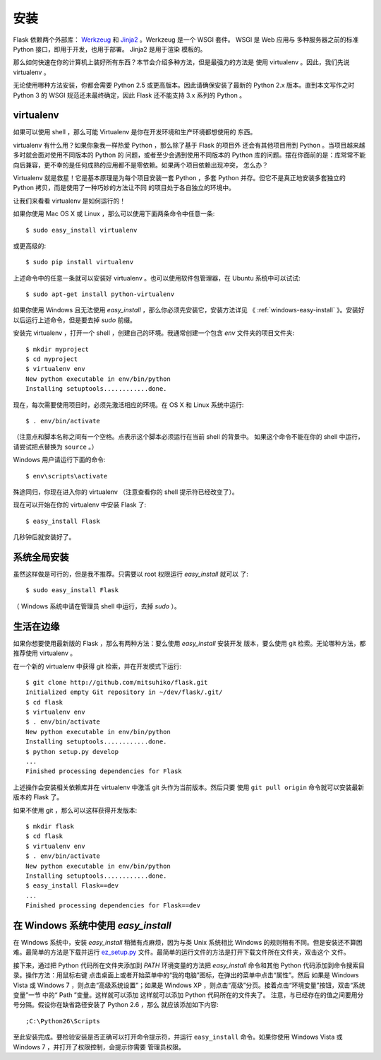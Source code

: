 .. _installation:

安装
====

Flask 依赖两个外部库： `Werkzeug <http://werkzeug.pocoo.org/>`_ 和 `Jinja2
<http://jinja.pocoo.org/2/>`_ 。Werkzeug 是一个 WSGI 套件。 WSGI 是 Web 应用与
多种服务器之前的标准 Python 接口，即用于开发，也用于部署。 Jinja2 是用于渲染
模板的。

那么如何快速在你的计算机上装好所有东西？本节会介绍多种方法，但是最强力的方法是
使用 virtualenv 。因此，我们先说 virtualenv 。

无论使用哪种方法安装，你都会需要 Python 2.5 或更高版本。因此请确保安装了最新的
Python 2.x 版本。直到本文写作之时 Python 3 的 WSGI 规范还未最终确定，因此 Flask
还不能支持 3.x 系列的 Python 。

.. _virtualenv:

virtualenv
----------

如果可以使用 shell ，那么可能 Virtualenv 是你在开发环境和生产环境都想使用的
东西。

virtualenv 有什么用？如果你象我一样热爱 Python ，那么除了基于 Flask 的项目外
还会有其他项目用到 Python 。当项目越来越多时就会面对使用不同版本的 Python 的
问题，或者至少会遇到使用不同版本的 Python 库的问题。摆在你面前的是：库常常不能
向后兼容，更不幸的是任何成熟的应用都不是零依赖。如果两个项目依赖出现冲突，
怎么办？

Virtualenv 就是救星！它是基本原理是为每个项目安装一套 Python ，多套 Python
并存。但它不是真正地安装多套独立的 Python 拷贝，而是使用了一种巧妙的方法让不同
的项目处于各自独立的环境中。

让我们来看看 virtualenv 是如何运行的！

如果你使用 Mac OS X 或 Linux ，那么可以使用下面两条命令中任意一条::

    $ sudo easy_install virtualenv

或更高级的::

    $ sudo pip install virtualenv

上述命令中的任意一条就可以安装好 virtualenv 。也可以使用软件包管理器，在
Ubuntu 系统中可以试试::

    $ sudo apt-get install python-virtualenv

如果你使用 Windows 且无法使用 `easy_install` ，那么你必须先安装它，安装方法详见
《 :ref:`windows-easy-install` 》。安装好以后运行上述命令，但是要去掉 `sudo`
前缀。

安装完 virtualenv ，打开一个 shell ，创建自己的环境。我通常创建一个包含 `env`
文件夹的项目文件夹::

    $ mkdir myproject
    $ cd myproject
    $ virtualenv env
    New python executable in env/bin/python
    Installing setuptools............done.

现在，每次需要使用项目时，必须先激活相应的环境。在 OS X 和 Linux 系统中运行::

    $ . env/bin/activate

（注意点和脚本名称之间有一个空格。点表示这个脚本必须运行在当前 shell 的背景中。
如果这个命令不能在你的 shell 中运行，请尝试把点替换为 ``source`` 。）

Windows 用户请运行下面的命令::

    $ env\scripts\activate

殊途同归，你现在进入你的 virtualenv （注意查看你的 shell 提示符已经改变了）。

现在可以开始在你的 virtualenv 中安装 Flask 了::

    $ easy_install Flask

几秒钟后就安装好了。


系统全局安装
------------

虽然这样做是可行的，但是我不推荐。只需要以 root 权限运行 `easy_install` 就可以
了::

    $ sudo easy_install Flask

（ Windows 系统中请在管理员 shell 中运行，去掉 `sudo` ）。


生活在边缘
------------------

如果你想要使用最新版的 Flask ，那么有两种方法：要么使用 `easy_install` 安装开发
版本，要么使用 git 检索。无论哪种方法，都推荐使用 virtualenv 。

在一个新的 virtualenv 中获得 git 检索，并在开发模式下运行::

    $ git clone http://github.com/mitsuhiko/flask.git
    Initialized empty Git repository in ~/dev/flask/.git/
    $ cd flask
    $ virtualenv env
    $ . env/bin/activate
    New python executable in env/bin/python
    Installing setuptools............done.
    $ python setup.py develop
    ...
    Finished processing dependencies for Flask

上述操作会安装相关依赖库并在 virtualenv 中激活 git 头作为当前版本。然后只要
使用 ``git pull origin`` 命令就可以安装最新版本的 Flask 了。

如果不使用 git ，那么可以这样获得开发版本::

    $ mkdir flask
    $ cd flask
    $ virtualenv env
    $ . env/bin/activate
    New python executable in env/bin/python
    Installing setuptools............done.
    $ easy_install Flask==dev
    ...
    Finished processing dependencies for Flask==dev

.. _windows-easy-install:

在 Windows 系统中使用 `easy_install`
-------------------------------------

在 Windows 系统中，安装 `easy_install` 稍微有点麻烦，因为与类 Unix 系统相比
Windows 的规则稍有不同。但是安装还不算困难。最简单的方法是下载并运行
`ez_setup.py`_ 文件。最简单的运行文件的方法是打开下载文件所在文件夹，双击这个
文件。

接下来，通过把 Python 代码所在文件夹添加到 `PATH` 环境变量的方法把
`easy_install` 命令和其他 Python 代码添加到命令搜索目录。操作方法：用鼠标右键
点击桌面上或者开始菜单中的“我的电脑”图标，在弹出的菜单中点击“属性”。然后
如果是 Windows Vista 或 Windows 7 ，则点击“高级系统设置”；如果是
Windows XP ，则点击“高级”分页。接着点击“环境变量”按钮，双击“系统变量”一节
中的“ Path ”变量。这样就可以添加 这样就可以添加 Python 代码所在的文件夹了。
注意，与已经存在的值之间要用分号分隔。假设你在缺省路径安装了 Python 2.6 ，那么
就应该添加如下内容::

    ;C:\Python26\Scripts

至此安装完成。要检验安装是否正确可以打开命令提示符，并运行 ``easy_install``
命令。如果你使用 Windows Vista 或 Windows 7 ，并打开了权限控制，会提示你需要
管理员权限。

.. _ez_setup.py: http://peak.telecommunity.com/dist/ez_setup.py
